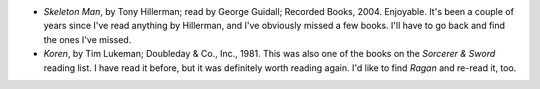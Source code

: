 .. title: Recent Reading
.. slug: 2005-03-09
.. date: 2005-03-09 00:00:00 UTC-05:00
.. tags: old blog,recent reading
.. category: oldblog
.. link: 
.. description: 
.. type: text


+ *Skeleton Man*, by Tony Hillerman; read by George Guidall; Recorded
  Books, 2004.  Enjoyable. It's been a couple of years since I've read
  anything by Hillerman, and I've obviously missed a few books. I'll
  have to go back and find the ones I've missed.
+ *Koren*, by Tim Lukeman; Doubleday & Co., Inc., 1981.  This was also
  one of the books on the *Sorcerer & Sword* reading list. I have read
  it before, but it was definitely worth reading again. I'd like to find
  *Ragan* and re-read it, too.
